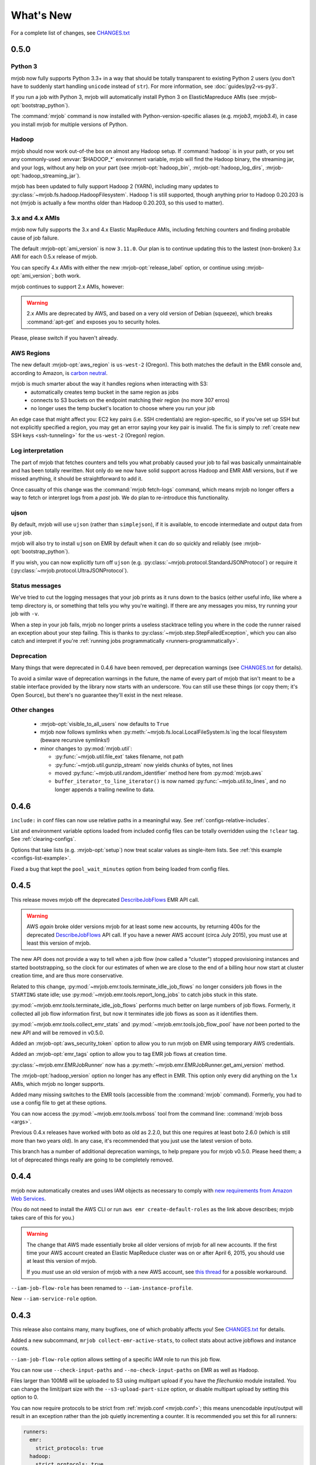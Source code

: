 What's New
==========

For a complete list of changes, see `CHANGES.txt
<https://github.com/Yelp/mrjob/blob/master/CHANGES.txt>`_

.. _v0.5.0:

0.5.0
-----

Python 3
^^^^^^^^

mrjob now fully supports Python 3.3+ in a way that should be totally transparent to existing Python 2 users (you don't have to suddenly start handling ``unicode`` instead of ``str``). For more information, see :doc:`guides/py2-vs-py3`.

If you run a job with Python 3, mrjob will automatically install Python 3 on ElasticMapreduce AMIs (see :mrjob-opt:`bootstrap_python`).

The :command:`mrjob` command is now installed with Python-version-specific aliases (e.g. `mrjob3`, `mrjob3.4`), in case you install mrjob for multiple versions of Python.

Hadoop
^^^^^^

mrjob should now work out-of-the box on almost any Hadoop setup. If :command:`hadoop` is in your path, or you set any commonly-used :envvar:`$HADOOP_*` environment variable, mrjob will find the Hadoop binary, the streaming jar, and your logs, without any help on your part (see :mrjob-opt:`hadoop_bin`, :mrjob-opt:`hadoop_log_dirs`, :mrjob-opt:`hadoop_streaming_jar`).

mrjob has been updated to fully support Hadoop 2 (YARN), including many updates to :py:class:`~mrjob.fs.hadoop.HadoopFilesystem`. Hadoop 1 is still supported, though anything prior to Hadoop 0.20.203 is not (mrjob is actually a few months older than Hadoop 0.20.203, so this used to matter).

3.x and 4.x AMIs
^^^^^^^^^^^^^^^^

mrjob now fully supports the 3.x and 4.x Elastic MapReduce AMIs, including fetching counters and finding probable cause of job failure.

The default :mrjob-opt:`ami_version` is now ``3.11.0``. Our plan is to continue updating this to the lastest (non-broken) 3.x AMI for each 0.5.x release of mrjob.

You can specify 4.x AMIs with either the new :mrjob-opt:`release_label` option, or continue using :mrjob-opt:`ami_version`; both work.

mrjob continues to support 2.x AMIs, however:

.. warning::

   2.x AMIs are deprecated by AWS, and based on a very old version of Debian (squeeze), which breaks :command:`apt-get` and exposes you to security holes.

Please, please switch if you haven't already.

AWS Regions
^^^^^^^^^^^

The new default :mrjob-opt:`aws_region` is ``us-west-2`` (Oregon). This both matches the default in the EMR console and, according to Amazon, is `carbon neutral <https://aws.amazon.com/about-aws/sustainability/>`__.

mrjob is much smarter about the way it handles regions when interacting with S3:
 - automatically creates temp bucket in the same region as jobs
 - connects to S3 buckets on the endpoint matching their region (no more 307 erros)
 - no longer uses the temp bucket's location to choose where you run your job

An edge case that might affect you: EC2 key pairs (i.e. SSH credentials) are region-specific, so if you've set up SSH but not explicitly specified a region, you may get an error saying your key pair is invalid. The fix is simply to :ref:`create new SSH keys <ssh-tunneling>` for the ``us-west-2`` (Oregon) region.

Log interpretation
^^^^^^^^^^^^^^^^^^

The part of mrjob that fetches counters and tells you what probably caused your job to fail was basically unmaintainable and has been totally rewritten. Not only do we now have solid support across Hadoop and EMR AMI versions, but if we missed anything, it should be straightforward to add it.

Once casualty of this change was the :command:`mrjob fetch-logs` command, which means mrjob no longer offers a way to fetch or interpret logs from a *past* job. We do plan to re-introduce this functionality.

ujson
^^^^^

By default, mrjob will use ``ujson`` (rather than ``simplejson``), if it is available, to encode intermediate and output data from your job.

mrjob will also try to install ``ujson`` on EMR by default when it can do so quickly and reliably (see :mrjob-opt:`bootstrap_python`).

If you wish, you can now explicitly turn off ``ujson`` (e.g. :py:class:`~mrjob.protocol.StandardJSONProtocol`) or require it (:py:class:`~mrjob.protocol.UltraJSONProtocol`).

Status messages
^^^^^^^^^^^^^^^

We've tried to cut the logging messages that your job prints as it runs down to the basics (either useful info, like where a temp directory is, or something that tells you why you're waiting). If there are any messages you miss, try running your job with ``-v``.

When a step in your job fails, mrjob no longer prints a useless stacktrace telling you where in the code the runner raised an exception about your step failing. This is thanks to :py:class:`~mrjob.step.StepFailedException`, which you can also catch and interpret if you're :ref:`running jobs programmatically <runners-programmatically>`.

Deprecation
^^^^^^^^^^^

Many things that were deprecated in 0.4.6 have been removed, per deprecation
warnings (see `CHANGES.txt
<https://github.com/Yelp/mrjob/blob/master/CHANGES.txt>`_ for details).

To avoid a similar wave of deprecation warnings in the future, the name of every part of mrjob that isn't meant to be a stable interface provided by the library now starts with an underscore. You can still use these things (or copy them; it's Open Source), but there's no guarantee they'll exist in the next release.

Other changes
^^^^^^^^^^^^^

 - :mrjob-opt:`visible_to_all_users` now defaults to ``True``
 - mrjob now follows symlinks when :py:meth:`~mrjob.fs.local.LocalFileSystem.ls`\ ing the local filesystem (beware recursive symlinks!)
 - minor changes to :py:mod:`mrjob.util`:

   - :py:func:`~mrjob.util.file_ext` takes filename, not path
   - :py:func:`~mrjob.util.gunzip_stream` now yields chunks of bytes, not lines
   - moved :py:func:`~mrjob.util.random_identifier` method here from :py:mod:`mrjob.aws`
   - ``buffer_iterator_to_line_iterator()`` is now named :py:func:`~mrjob.util.to_lines`, and no longer appends a trailing newline to data.


0.4.6
-----

``include:`` in conf files can now use relative paths in a meaningful way.
See :ref:`configs-relative-includes`.

List and environment variable options loaded from included config files can
be totally overridden using the ``!clear`` tag. See :ref:`clearing-configs`.

Options that take lists (e.g. :mrjob-opt:`setup`) now treat scalar values
as single-item lists. See :ref:`this example <configs-list-example>`.

Fixed a bug that kept the ``pool_wait_minutes`` option from being loaded from
config files.


0.4.5
-----

This release moves mrjob off the deprecated `DescribeJobFlows <http://docs.aws.amazon.com/ElasticMapReduce/latest/API/API_DescribeJobFlows.html>`_
EMR API call.

.. warning::

    AWS *again* broke older versions mrjob for at least some new accounts, by
    returning 400s for the deprecated `DescribeJobFlows <http://docs.aws.amazon.com/ElasticMapReduce/latest/API/API_DescribeJobFlows.html>`_
    API call. If you have a newer AWS account (circa July 2015), you must
    use at least this version of mrjob.

The new API does not provide a way to tell when a job flow (now called
a "cluster") stopped provisioning instances and started bootstrapping, so the
clock for our estimates of when we are close to the end of a billing hour now
start at cluster creation time, and are thus more conservative.

Related to this change, :py:mod:`~mrjob.emr.tools.terminate_idle_job_flows`
no longer considers job flows in the ``STARTING`` state idle; use
:py:mod:`~mrjob.emr.tools.report_long_jobs` to catch jobs stuck in
this state.

:py:mod:`~mrjob.emr.tools.terminate_idle_job_flows` performs much better
on large numbers of job flows. Formerly, it collected all job flow information
first, but now it terminates idle job flows as soon as it identifies them.

:py:mod:`~mrjob.emr.tools.collect_emr_stats` and
:py:mod:`~mrjob.emr.tools.job_flow_pool` have *not* been ported to the
new API and will be removed in v0.5.0.

Added an :mrjob-opt:`aws_security_token` option to allow you to run
mrjob on EMR using temporary AWS credentials.

Added an :mrjob-opt:`emr_tags` option to allow you to tag EMR job flows
at creation time.

:py:class:`~mrjob.emr.EMRJobRunner` now has a
:py:meth:`~mrjob.emr.EMRJobRunner.get_ami_version` method.

The :mrjob-opt:`hadoop_version` option no longer has any effect in EMR. This
option only every did anything on the 1.x AMIs, which mrjob no longer supports.

Added many missing switches to the EMR tools (accessible from the
:command:`mrjob` command). Formerly, you had to use a
config file to get at these options.

You can now access the :py:mod:`~mrjob.emr.tools.mrboss` tool from the
command line: :command:`mrjob boss <args>`.

Previous 0.4.x releases have worked with boto as old as 2.2.0, but this one
requires at least boto 2.6.0 (which is still more than two years old). In any
case, it's recommended that you just use the latest version of boto.

This branch has a number of additional deprecation warnings, to help prepare
you for mrjob v0.5.0. Please heed them; a lot of deprecated things really are
going to be completely removed.


0.4.4
-----

mrjob now automatically creates and uses IAM objects as necessary to comply
with `new requirements from Amazon Web Services <http://docs.aws.amazon.com/ElasticMapReduce/latest/DeveloperGuide/emr-iam-roles-creatingroles.html>`_.

(You do not need to install the AWS CLI or run ``aws emr create-default-roles``
as the link above describes; mrjob takes care of this for you.)

.. warning::

   The change that AWS made essentially broke all older versions of mrjob for
   all new accounts. If the first time your AWS account created an Elastic
   MapReduce cluster was on or after April 6, 2015, you should use at least
   this version of mrjob.

   If you *must* use an old version of mrjob with a new AWS account, see
   `this thread <https://groups.google.com/forum/#!topic/mrjob/h7-1UYB7O20>`_
   for a possible workaround.

``--iam-job-flow-role`` has been renamed to ``--iam-instance-profile``.

New ``--iam-service-role`` option.

0.4.3
-----

This release also contains many, many bugfixes, one of which probably
affects you! See `CHANGES.txt
<https://github.com/Yelp/mrjob/blob/master/CHANGES.txt>`_ for details.

Added a new subcommand, ``mrjob collect-emr-active-stats``, to collect stats
about active jobflows and instance counts.

``--iam-job-flow-role`` option allows setting of a specific IAM role to run
this job flow.

You can now use ``--check-input-paths`` and ``--no-check-input-paths`` on EMR
as well as Hadoop.

Files larger than 100MB will be uploaded to S3 using multipart upload if you
have the `filechunkio` module installed. You can change the limit/part size
with the ``--s3-upload-part-size`` option, or disable multipart upload by
setting this option to 0.

.. _ready-for-strict-protocols:

You can now require protocols to be strict from :ref:`mrjob.conf <mrjob.conf>`;
this means unencodable input/output will result in an exception rather
than the job quietly incrementing a counter. It is recommended you set this
for all runners:

.. code-block:: yaml

    runners:
      emr:
        strict_protocols: true
      hadoop:
        strict_protocols: true
      inline:
        strict_protocols: true
      local:
        strict_protocols: true

You can use ``--no-strict-protocols`` to turn off strict protocols for
a particular job.

Tests now support pytest and tox.

Support for Python 2.5 has been dropped.


0.4.2
-----

JarSteps, previously experimental, are now fully integrated into multi-step
jobs, and work with both the Hadoop and EMR runners. You can now use powerful
Java libraries such as `Mahout <http://mahout.apache.org/>`_ in your MRJobs.
For more information, see :ref:`non-hadoop-streaming-jar-steps`.

Many options for setting up your task's environment (``--python-archive``,
``setup-cmd`` and ``--setup-script``) have been replaced by a powerful
``--setup`` option. See the :doc:`guides/setup-cookbook` for examples.

Similarly, many options for bootstrapping nodes on EMR (``--bootstrap-cmd``,
``--bootstrap-file``, ``--bootstrap-python-package`` and
``--bootstrap-script``) have been replaced by a single ``--bootstrap``
option. See the :doc:`guides/emr-bootstrap-cookbook`.

This release also contains many `bugfixes
<https://github.com/Yelp/mrjob/blob/master/CHANGES.txt>`_, including
problems with boto 2.10.0+, bz2 decompression, and Python 2.5.

0.4.1
-----

The :py:attr:`~mrjob.job.MRJob.SORT_VALUES` option enables secondary sort,
ensuring that your reducer(s) receive values in sorted order. This allows you
to do things with reducers that would otherwise involve storing all the values
in memory, such as:

* Receiving a grand total before any subtotals, so you can calculate
  percentages on the fly. See `mr_next_word_stats.py
  <https://github.com/Yelp/mrjob/blob/master/mrjob/examples/mr_next_word_stats.py>`_ for an example.
* Running a window of fixed length over an arbitrary amount of sorted
  values (e.g. a 24-hour window over timestamped log data).

The :mrjob-opt:`max_hours_idle` option allows you to spin up EMR job flows
that will terminate themselves after being idle for a certain amount of time,
in a way that optimizes EMR/EC2's full-hour billing model.

For development (not production), we now recommend always using
:ref:`job flow pooling <pooling-clusters>`, with :mrjob-opt:`max_hours_idle`
enabled. Update your :ref:`mrjob.conf <mrjob.conf>` like this:

.. code-block:: yaml

    runners:
      emr:
        max_hours_idle: 0.25
        pool_emr_job_flows: true

.. warning::

   If you enable pooling *without* :mrjob-opt:`max_hours_idle` (or
   cronning :py:mod:`~mrjob.tools.emr.terminate_idle_job_flows`), pooled job
   flows will stay active forever, costing you money!

You can now use :option:`--no-check-input-paths` with the Hadoop runner to
allow jobs to run even if ``hadoop fs -ls`` can't see their input files
(see :mrjob-opt:`check_input_paths`).

Two bits of straggling deprecated functionality were removed:

* Built-in :ref:`protocols <job-protocols>` must be instantiated
  to be used (formerly they had class methods).
* Old locations for :ref:`mrjob.conf <mrjob.conf>` are no longer supported.

This version also contains numerous bugfixes and natural extensions of
existing functionality; many more things will now Just Work (see `CHANGES.txt
<https://github.com/Yelp/mrjob/blob/master/CHANGES.txt>`_).

0.4.0
-----
The default runner is now `inline` instead of `local`. This change will speed
up debugging for many users. Use `local` if you need to simulate more features
of Hadoop.

The EMR tools can now be accessed more easily via the `mrjob` command. Learn
more :doc:`here <guides/cmd>`.

Job steps are much richer now:

* You can now use mrjob to run jar steps other than Hadoop Streaming. :ref:`More info <non-hadoop-streaming-jar-steps>`
* You can filter step input with UNIX commands. :ref:`More info <cmd-filters>`
* In fact, you can use arbitrary UNIX commands as your whole step (mapper/reducer/combiner). :ref:`More info <cmd-steps>`

If you Ctrl+C from the command line, your job will be terminated if you give it time.
If you're running on EMR, that should prevent most accidental runaway jobs. :ref:`More info <configs-all-runners-cleanup>`

mrjob v0.4 requires boto 2.2.

We removed all deprecated functionality from v0.2:

* --hadoop-\*-format
* --\*-protocol switches
* MRJob.DEFAULT_*_PROTOCOL
* MRJob.get_default_opts()
* MRJob.protocols()
* PROTOCOL_DICT
* IF_SUCCESSFUL
* DEFAULT_CLEANUP
* S3Filesystem.get_s3_folder_keys()

We love contributions, so we wrote some :doc:`guidelines<guides/contributing>` to help you help us. See you on Github!

0.3.5
-----

The *pool_wait_minutes* (:option:`--pool-wait-minutes`) option lets your job
delay itself in case a job flow becomes available. Reference:
:doc:`guides/configs-reference`

The ``JOB`` and ``JOB_FLOW`` cleanup options tell mrjob to clean up the job
and/or the job flow on failure (including Ctrl+C). See
:py:data:`~mrjob.runner.CLEANUP_CHOICES` for more information.

0.3.3
-----

You can now :ref:`include one config file from another
<multiple-config-files>`.

0.3.2
-----

The EMR instance type/number options have changed to support spot instances:

* *ec2_core_instance_bid_price*
* *ec2_core_instance_type*
* *ec2_master_instance_bid_price*
* *ec2_master_instance_type*
* *ec2_slave_instance_type* (alias for *ec2_core_instance_type*)
* *ec2_task_instance_bid_price*
* *ec2_task_instance_type*

There is also a new *ami_version* option to change the AMI your job flow uses
for its nodes.

For more information, see :py:meth:`mrjob.emr.EMRJobRunner.__init__`.

The new :py:mod:`~mrjob.tools.emr.report_long_jobs` tool alerts on jobs that
have run for more than X hours.

0.3
---

Features
^^^^^^^^

**Support for Combiners**

    You can now use combiners in your job. Like :py:meth:`.mapper()` and
    :py:meth:`.reducer()`, you can redefine :py:meth:`.combiner()` in your
    subclass to add a single combiner step to run after your mapper but before
    your reducer.  (:py:class:`MRWordFreqCount` does this to improve
    performance.) :py:meth:`.combiner_init()` and :py:meth:`.combiner_final()`
    are similar to their mapper and reducer equivalents.

    You can also add combiners to custom steps by adding keyword argumens to
    your call to :py:meth:`.steps()`.

    More info: :ref:`writing-one-step-jobs`, :ref:`writing-multi-step-jobs`

**\*_init(), \*_final() for mappers, reducers, combiners**

    Mappers, reducers, and combiners have ``*_init()`` and ``*_final()``
    methods that are run before and after the input is run through the main
    function (e.g. :py:meth:`.mapper_init()` and :py:meth:`.mapper_final()`).

    More info: :ref:`writing-one-step-jobs`, :ref:`writing-multi-step-jobs`

**Custom Option Parsers**

    It is now possible to define your own option types and actions using a
    custom :py:class:`OptionParser` subclass.

    More info: :ref:`custom-options`

**Job Flow Pooling**

    EMR jobs can pull job flows out of a "pool" of similarly configured job
    flows. This can make it easier to use a small set of job flows across
    multiple automated jobs, save time and money while debugging, and generally
    make your life simpler.

    More info: :ref:`pooling-clusters`

**SSH Log Fetching**

    mrjob attempts to fetch counters and error logs for EMR jobs via SSH before
    trying to use S3. This method is faster, more reliable, and works with
    persistent job flows.

    More info: :ref:`ssh-tunneling`

**New EMR Tool: fetch_logs**

    If you want to fetch the counters or error logs for a job after the fact,
    you can use the new ``fetch_logs`` tool.

    More info: :py:mod:`mrjob.tools.emr.fetch_logs`

**New EMR Tool: mrboss**

    If you want to run a command on all nodes and inspect the output, perhaps
    to see what processes are running, you can use the new ``mrboss`` tool.

    More info: :py:mod:`mrjob.tools.emr.mrboss`

Changes and Deprecations
^^^^^^^^^^^^^^^^^^^^^^^^

**Configuration**

    The search path order for ``mrjob.conf`` has changed. The new order is:

    * The location specified by :envvar:`MRJOB_CONF`
    * :file:`~/.mrjob.conf`
    * :file:`~/.mrjob` **(deprecated)**
    * :file:`mrjob.conf` in any directory in :envvar:`PYTHONPATH`
      **(deprecated)**
    * :file:`/etc/mrjob.conf`

    If your :file:`mrjob.conf` path is deprecated, use this table to fix it:

    ================================= ===============================
    Old Location                      New Location
    ================================= ===============================
    :file:`~/.mrjob`                  :file:`~/.mrjob.conf`
    somewhere in :envvar:`PYTHONPATH` Specify in :envvar:`MRJOB_CONF`
    ================================= ===============================

    More info: :py:mod:`mrjob.conf`

**Defining Jobs (MRJob)**

    Mapper, combiner, and reducer methods no longer need to contain a yield
    statement if they emit no data.

    The :option:`--hadoop-*-format` switches are deprecated. Instead, set your
    job's Hadoop formats with
    :py:attr:`.HADOOP_INPUT_FORMAT`/:py:attr:`.HADOOP_OUTPUT_FORMAT`
    or :py:meth:`.hadoop_input_format()`/:py:meth:`.hadoop_output_format()`.
    Hadoop formats can no longer be set from :file:`mrjob.conf`.

    In addition to :option:`--jobconf`, you can now set jobconf values with the
    :py:attr:`.JOBCONF` attribute or the :py:meth:`.jobconf()` method.  To read
    jobconf values back, use :py:func:`mrjob.compat.jobconf_from_env()`, which
    ensures that the correct name is used depending on which version of Hadoop
    is active.

    You can now set the Hadoop partioner class with :option:`--partitioner`,
    the :py:attr:`.PARTITIONER` attribute, or the :py:meth:`.partitioner()`
    method.

    More info: :ref:`hadoop-config`

    **Protocols**

        Protocols can now be anything with a ``read()`` and ``write()``
        method. Unlike previous versions of mrjob, they can be **instance
        methods** rather than class methods. You should use instance methods
        when defining your own protocols.

        The :option:`--*protocol` switches and :py:attr:`DEFAULT_*PROTOCOL`
        are deprecated. Instead, use the :py:attr:`*_PROTOCOL` attributes or
        redefine the :py:meth:`*_protocol()` methods.

        Protocols now cache the decoded values of keys. Informal testing shows
        up to 30% speed improvements.

        More info: :ref:`job-protocols`

**Running Jobs**

    **All Modes**

        All runners are Hadoop-version aware and use the correct jobconf and
        combiner invocation styles. This change should decrease the number
        of warnings in Hadoop 0.20 environments.

        All ``*_bin`` configuration options (``hadoop_bin``, ``python_bin``,
        and ``ssh_bin``) take lists instead of strings so you can add
        arguments (like ``['python', '-v']``).  More info:
        :doc:`guides/configs-reference`

        Cleanup options have been split into ``cleanup`` and
        ``cleanup_on_failure``. There are more granular values for both of
        these options.

        Most limitations have been lifted from passthrough options, including
        the former inability to use custom types and actions. More info:
        :ref:`custom-options`

        The ``job_name_prefix`` option is gone (was deprecated).

        All URIs are passed through to Hadoop where possible. This should
        relax some requirements about what URIs you can use.

        Steps with no mapper use :command:`cat` instead of going through a
        no-op mapper.

        Compressed files can be streamed with the :py:meth:`.cat()` method.

    **EMR Mode**

        The default Hadoop version on EMR is now 0.20 (was 0.18).

        The ``ec2_instance_type`` option only sets the instance type for slave
        nodes when there are multiple EC2 instance. This is because the master
        node can usually remain small without affecting the performance of the
        job.

    **Inline Mode**

        Inline mode now supports the ``cmdenv`` option.

    **Local Mode**

        Local mode now runs 2 mappers and 2 reducers in parallel by default.

        There is preliminary support for simulating some jobconf variables.
        The current list of supported variables is:

        * ``mapreduce.job.cache.archives``
        * ``mapreduce.job.cache.files``
        * ``mapreduce.job.cache.local.archives``
        * ``mapreduce.job.cache.local.files``
        * ``mapreduce.job.id``
        * ``mapreduce.job.local.dir``
        * ``mapreduce.map.input.file``
        * ``mapreduce.map.input.length``
        * ``mapreduce.map.input.start``
        * ``mapreduce.task.attempt.id``
        * ``mapreduce.task.id``
        * ``mapreduce.task.ismap``
        * ``mapreduce.task.output.dir``
        * ``mapreduce.task.partition``

**Other Stuff**

    boto 2.0+ is now required.

    The Debian packaging has been removed from the repostory.
